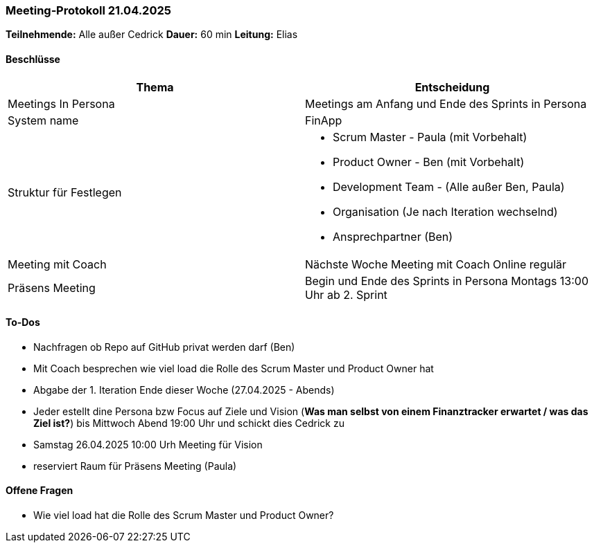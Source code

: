 === Meeting‑Protokoll 21.04.2025

*Teilnehmende:* Alle außer Cedrick
*Dauer:* 60 min  
*Leitung:* Elias

==== Beschlüsse

|===
| Thema | Entscheidung

| Meetings In Persona
| Meetings am Anfang und Ende des Sprints in Persona 

| System name
| FinApp

| Struktur für Festlegen
a|
- Scrum Master - Paula (mit Vorbehalt)
- Product Owner - Ben (mit Vorbehalt)
- Development Team - (Alle außer Ben, Paula)
- Organisation (Je nach Iteration wechselnd)
- Ansprechpartner (Ben)
| Meeting mit Coach
| Nächste Woche Meeting mit Coach Online regulär
| Präsens Meeting
| Begin und Ende des Sprints in Persona Montags 13:00 Uhr ab 2. Sprint

|===

==== To‑Dos
* Nachfragen ob Repo auf GitHub privat werden darf (Ben)
* Mit Coach besprechen wie viel load die Rolle des Scrum Master und Product Owner hat
* Abgabe der 1. Iteration Ende dieser Woche (27.04.2025 - Abends)
* Jeder estellt dine Persona bzw Focus auf Ziele und Vision (*Was man selbst von einem Finanztracker erwartet / was das Ziel ist?*) bis Mittwoch Abend 19:00 Uhr und schickt dies Cedrick zu
* Samstag 26.04.2025 10:00 Urh Meeting für Vision
* reserviert Raum für Präsens Meeting  (Paula)


==== Offene Fragen
* Wie viel load hat die Rolle des Scrum Master und Product Owner?







